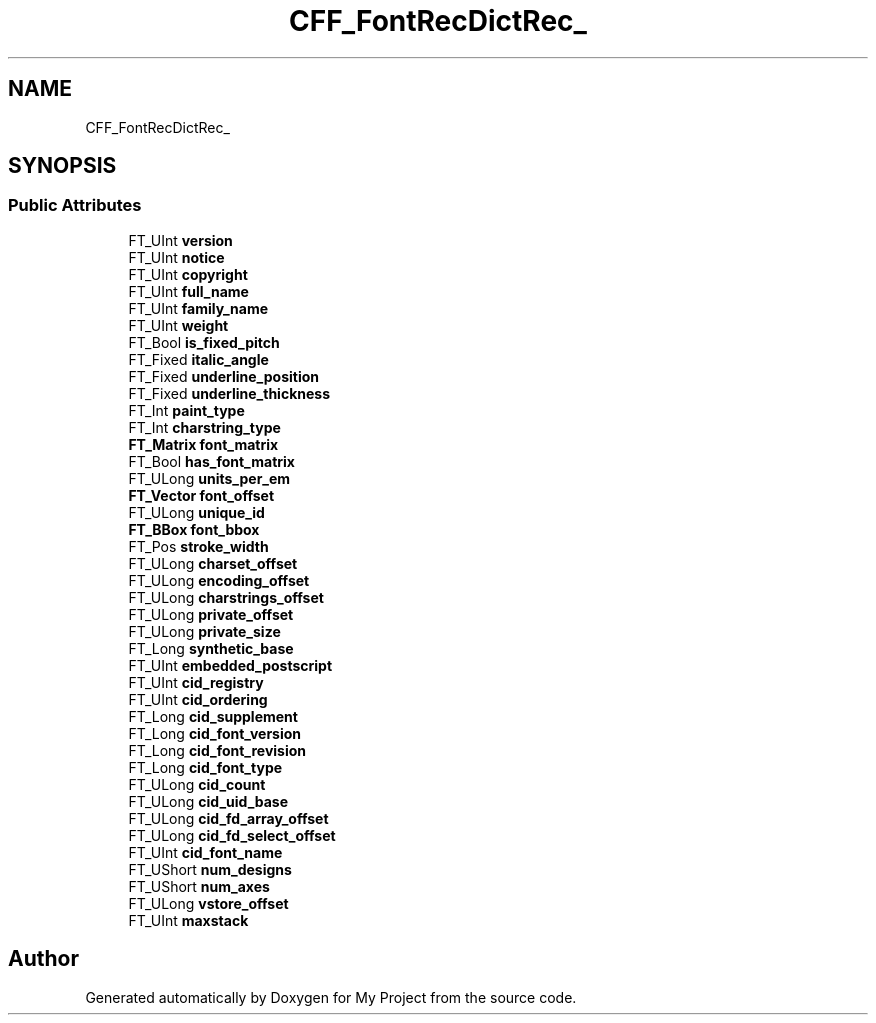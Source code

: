 .TH "CFF_FontRecDictRec_" 3 "Wed Feb 1 2023" "Version Version 0.0" "My Project" \" -*- nroff -*-
.ad l
.nh
.SH NAME
CFF_FontRecDictRec_
.SH SYNOPSIS
.br
.PP
.SS "Public Attributes"

.in +1c
.ti -1c
.RI "FT_UInt \fBversion\fP"
.br
.ti -1c
.RI "FT_UInt \fBnotice\fP"
.br
.ti -1c
.RI "FT_UInt \fBcopyright\fP"
.br
.ti -1c
.RI "FT_UInt \fBfull_name\fP"
.br
.ti -1c
.RI "FT_UInt \fBfamily_name\fP"
.br
.ti -1c
.RI "FT_UInt \fBweight\fP"
.br
.ti -1c
.RI "FT_Bool \fBis_fixed_pitch\fP"
.br
.ti -1c
.RI "FT_Fixed \fBitalic_angle\fP"
.br
.ti -1c
.RI "FT_Fixed \fBunderline_position\fP"
.br
.ti -1c
.RI "FT_Fixed \fBunderline_thickness\fP"
.br
.ti -1c
.RI "FT_Int \fBpaint_type\fP"
.br
.ti -1c
.RI "FT_Int \fBcharstring_type\fP"
.br
.ti -1c
.RI "\fBFT_Matrix\fP \fBfont_matrix\fP"
.br
.ti -1c
.RI "FT_Bool \fBhas_font_matrix\fP"
.br
.ti -1c
.RI "FT_ULong \fBunits_per_em\fP"
.br
.ti -1c
.RI "\fBFT_Vector\fP \fBfont_offset\fP"
.br
.ti -1c
.RI "FT_ULong \fBunique_id\fP"
.br
.ti -1c
.RI "\fBFT_BBox\fP \fBfont_bbox\fP"
.br
.ti -1c
.RI "FT_Pos \fBstroke_width\fP"
.br
.ti -1c
.RI "FT_ULong \fBcharset_offset\fP"
.br
.ti -1c
.RI "FT_ULong \fBencoding_offset\fP"
.br
.ti -1c
.RI "FT_ULong \fBcharstrings_offset\fP"
.br
.ti -1c
.RI "FT_ULong \fBprivate_offset\fP"
.br
.ti -1c
.RI "FT_ULong \fBprivate_size\fP"
.br
.ti -1c
.RI "FT_Long \fBsynthetic_base\fP"
.br
.ti -1c
.RI "FT_UInt \fBembedded_postscript\fP"
.br
.ti -1c
.RI "FT_UInt \fBcid_registry\fP"
.br
.ti -1c
.RI "FT_UInt \fBcid_ordering\fP"
.br
.ti -1c
.RI "FT_Long \fBcid_supplement\fP"
.br
.ti -1c
.RI "FT_Long \fBcid_font_version\fP"
.br
.ti -1c
.RI "FT_Long \fBcid_font_revision\fP"
.br
.ti -1c
.RI "FT_Long \fBcid_font_type\fP"
.br
.ti -1c
.RI "FT_ULong \fBcid_count\fP"
.br
.ti -1c
.RI "FT_ULong \fBcid_uid_base\fP"
.br
.ti -1c
.RI "FT_ULong \fBcid_fd_array_offset\fP"
.br
.ti -1c
.RI "FT_ULong \fBcid_fd_select_offset\fP"
.br
.ti -1c
.RI "FT_UInt \fBcid_font_name\fP"
.br
.ti -1c
.RI "FT_UShort \fBnum_designs\fP"
.br
.ti -1c
.RI "FT_UShort \fBnum_axes\fP"
.br
.ti -1c
.RI "FT_ULong \fBvstore_offset\fP"
.br
.ti -1c
.RI "FT_UInt \fBmaxstack\fP"
.br
.in -1c

.SH "Author"
.PP 
Generated automatically by Doxygen for My Project from the source code\&.
